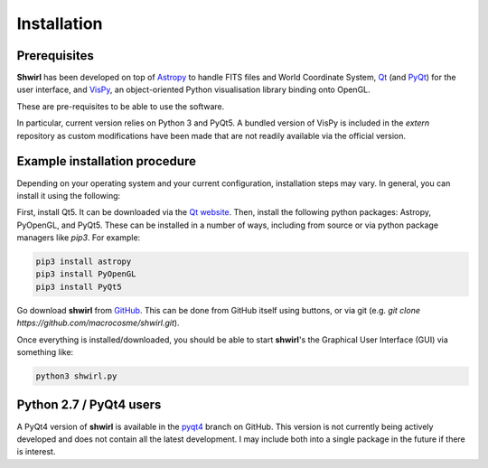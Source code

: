 Installation
============

Prerequisites
-------------

**Shwirl** has been developed on top of `Astropy <http://www.astropy.org>`_
to handle FITS files and World Coordinate System, `Qt <http://www.qtcentre.org>`_ (and
`PyQt <https://www.riverbankcomputing.com/software/pyqt/download5>`_) for the user interface,
and `VisPy <http://vispy.org>`_, an object-oriented Python visualisation library binding onto OpenGL.

These are pre-requisites to be able to use the software.

In particular, current version relies on Python 3 and PyQt5. A bundled version of VisPy is included in the *extern*
repository as custom modifications have been made that are not readily available via the official version.

Example installation procedure
------------------------------

Depending on your operating system and your current configuration, installation steps may vary.
In general, you can install it using the following:

First, install Qt5. It can be downloaded via the `Qt website <qt-project.org/qt5>`_.
Then, install the following python packages: Astropy, PyOpenGL, and PyQt5. These can be installed in a number of ways,
including from source or via python package managers like *pip3*. For example:

.. code:: console

  pip3 install astropy
  pip3 install PyOpenGL
  pip3 install PyQt5

Go download **shwirl** from `GitHub <https://github.com/macrocosme/shwirl>`_. This can be done from
GitHub itself using buttons, or via git (e.g. `git clone https://github.com/macrocosme/shwirl.git`).

Once everything is installed/downloaded, you should be able to start **shwirl**'s the Graphical User Interface (GUI) via something like:

.. code:: console

  python3 shwirl.py

Python 2.7 / PyQt4 users
------------------------
A PyQt4 version of **shwirl** is available in the `pyqt4 <https://github.com/macrocosme/shwirl/tree/pyqt4>`_
branch on GitHub. This version is not currently being actively developed and does not contain all the latest development.
I may include both into a single package in the future if there is interest.



